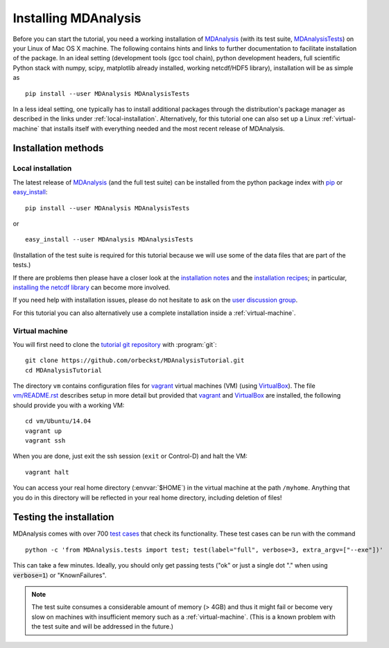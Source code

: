 .. -*- encoding: utf-8 -*-

=======================
 Installing MDAnalysis
=======================

Before you can start the tutorial, you need a working installation of
MDAnalysis_ (with its test suite, MDAnalysisTests_) on your Linux of Mac
OS X machine. The following contains hints and links to further
documentation to facilitate installation of the package. In an ideal
setting (development tools (gcc tool chain), python development
headers, full scientific Python stack with numpy, scipy, matplotlib
already installed, working netcdf/HDF5 library), installation will be
as simple as ::

   pip install --user MDAnalysis MDAnalysisTests

In a less ideal setting, one typically has to install additional
packages through the distribution's package manager as described in
the links under :ref:`local-installation`. Alternatively, for this
tutorial one can also set up a Linux :ref:`virtual-machine` that
installs itself with everything needed and the most recent release of
MDAnalysis.


.. _MDAnalysis: http://mdanalysis.googlecode.com
.. _MDAnalysisTests: https://code.google.com/p/mdanalysis/wiki/UnitTests


Installation methods
====================

.. _local-installation:

Local installation
------------------

The latest release of MDAnalysis_ (and the full test suite) can be
installed from the python package index with pip_ or `easy_install`_::

  pip install --user MDAnalysis MDAnalysisTests

or ::

  easy_install --user MDAnalysis MDAnalysisTests

(Installation of the test suite is required for this tutorial because
we will use some of the data files that are part of the tests.)

If there are problems then please have a closer look at the
`installation notes`_ and the `installation recipes`_; in particular,
`installing the netcdf library`_ can become more involved.

If you need help with installation issues, please do not hesitate to
ask on the `user discussion group`_.

For this tutorial you can also alternatively use a complete
installation inside a :ref:`virtual-machine`.

.. _pip: http://www.pip-installer.org/en/latest/index.html
.. _`easy_install`: http://packages.python.org/distribute/easy_install.html
.. _installation notes: https://code.google.com/p/mdanalysis/wiki/Install
.. _installation recipes: https://code.google.com/p/mdanalysis/wiki/InstallRecipes
.. _installing the netcdf library: https://code.google.com/p/mdanalysis/wiki/netcdf
.. _user discussion group: http://groups.google.com/group/mdnalysis-discussion
.. _tutorial git repository: https://github.com/orbeckst/MDAnalysisTutorial
.. _`vm/README.rst`: https://github.com/orbeckst/MDAnalysisTutorial/tree/master/vm

.. _virtual-machine:

Virtual machine
---------------

You will first need to clone the `tutorial git repository`_ with
:program:`git`::

  git clone https://github.com/orbeckst/MDAnalysisTutorial.git 
  cd MDAnalysisTutorial

The directory ``vm`` contains configuration files for `vagrant`_
virtual machines (VM) (using `VirtualBox`_). The file `vm/README.rst`_
describes setup in more detail but provided that `vagrant`_ and
`VirtualBox`_ are installed, the following should provide you with a
working VM::

  cd vm/Ubuntu/14.04
  vagrant up
  vagrant ssh

When you are done, just exit the ssh session (``exit`` or Control-D)
and halt the VM::

  vagrant halt

You can access your real home directory (:envvar:`$HOME`) in the virtual
machine at the path ``/myhome``. Anything that you do in this
directory will be reflected in your real home directory, including
deletion of files!

.. _Vagrant: https://www.vagrantup.com/
.. _VirtualBox: https://www.virtualbox.org/



Testing the installation
========================

.. _test cases: https://code.google.com/p/mdanalysis/wiki/UnitTests

MDAnalysis comes with over 700 `test cases`_ that check its
functionality. These test cases can be run with the command ::

  python -c 'from MDAnalysis.tests import test; test(label="full", verbose=3, extra_argv=["--exe"])'

This can take a few minutes. Ideally, you should only get passing
tests ("ok" or just a single dot "." when using :code:`verbose=1`) or
"KnownFailures".

.. Note:: 
   The test suite consumes a considerable amount of memory (> 4GB) and
   thus it might fail or become very slow on machines with
   insufficient memory such as a :ref:`virtual-machine`. (This is a known
   problem with the test suite and will be addressed in the future.)


